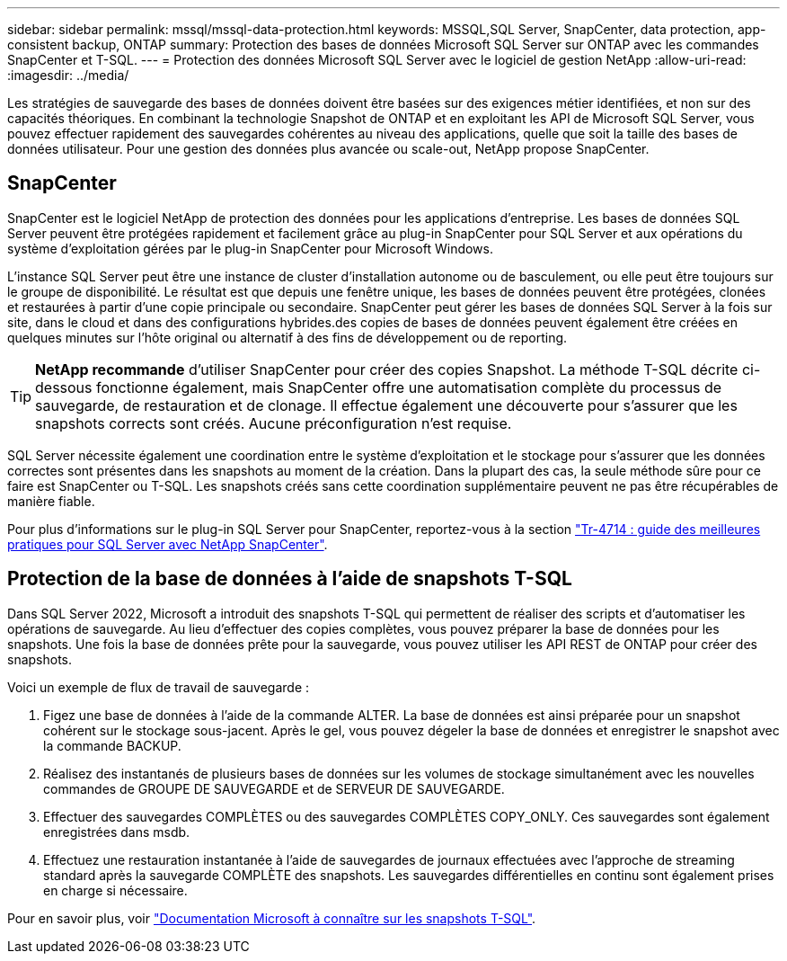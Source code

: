 ---
sidebar: sidebar 
permalink: mssql/mssql-data-protection.html 
keywords: MSSQL,SQL Server, SnapCenter, data protection, app-consistent backup, ONTAP 
summary: Protection des bases de données Microsoft SQL Server sur ONTAP avec les commandes SnapCenter et T-SQL. 
---
= Protection des données Microsoft SQL Server avec le logiciel de gestion NetApp
:allow-uri-read: 
:imagesdir: ../media/


[role="lead"]
Les stratégies de sauvegarde des bases de données doivent être basées sur des exigences métier identifiées, et non sur des capacités théoriques. En combinant la technologie Snapshot de ONTAP et en exploitant les API de Microsoft SQL Server, vous pouvez effectuer rapidement des sauvegardes cohérentes au niveau des applications, quelle que soit la taille des bases de données utilisateur. Pour une gestion des données plus avancée ou scale-out, NetApp propose SnapCenter.



== SnapCenter

SnapCenter est le logiciel NetApp de protection des données pour les applications d'entreprise. Les bases de données SQL Server peuvent être protégées rapidement et facilement grâce au plug-in SnapCenter pour SQL Server et aux opérations du système d'exploitation gérées par le plug-in SnapCenter pour Microsoft Windows.

L'instance SQL Server peut être une instance de cluster d'installation autonome ou de basculement, ou elle peut être toujours sur le groupe de disponibilité. Le résultat est que depuis une fenêtre unique, les bases de données peuvent être protégées, clonées et restaurées à partir d'une copie principale ou secondaire. SnapCenter peut gérer les bases de données SQL Server à la fois sur site, dans le cloud et dans des configurations hybrides.des copies de bases de données peuvent également être créées en quelques minutes sur l'hôte original ou alternatif à des fins de développement ou de reporting.


TIP: *NetApp recommande* d'utiliser SnapCenter pour créer des copies Snapshot. La méthode T-SQL décrite ci-dessous fonctionne également, mais SnapCenter offre une automatisation complète du processus de sauvegarde, de restauration et de clonage. Il effectue également une découverte pour s'assurer que les snapshots corrects sont créés. Aucune préconfiguration n'est requise.

SQL Server nécessite également une coordination entre le système d'exploitation et le stockage pour s'assurer que les données correctes sont présentes dans les snapshots au moment de la création. Dans la plupart des cas, la seule méthode sûre pour ce faire est SnapCenter ou T-SQL. Les snapshots créés sans cette coordination supplémentaire peuvent ne pas être récupérables de manière fiable.

Pour plus d'informations sur le plug-in SQL Server pour SnapCenter, reportez-vous à la section link:https://www.netapp.com/pdf.html?item=/media/12400-tr4714.pdf["Tr-4714 : guide des meilleures pratiques pour SQL Server avec NetApp SnapCenter"^].



== Protection de la base de données à l'aide de snapshots T-SQL

Dans SQL Server 2022, Microsoft a introduit des snapshots T-SQL qui permettent de réaliser des scripts et d'automatiser les opérations de sauvegarde. Au lieu d'effectuer des copies complètes, vous pouvez préparer la base de données pour les snapshots. Une fois la base de données prête pour la sauvegarde, vous pouvez utiliser les API REST de ONTAP pour créer des snapshots.

Voici un exemple de flux de travail de sauvegarde :

. Figez une base de données à l'aide de la commande ALTER. La base de données est ainsi préparée pour un snapshot cohérent sur le stockage sous-jacent. Après le gel, vous pouvez dégeler la base de données et enregistrer le snapshot avec la commande BACKUP.
. Réalisez des instantanés de plusieurs bases de données sur les volumes de stockage simultanément avec les nouvelles commandes de GROUPE DE SAUVEGARDE et de SERVEUR DE SAUVEGARDE.
. Effectuer des sauvegardes COMPLÈTES ou des sauvegardes COMPLÈTES COPY_ONLY. Ces sauvegardes sont également enregistrées dans msdb.
. Effectuez une restauration instantanée à l'aide de sauvegardes de journaux effectuées avec l'approche de streaming standard après la sauvegarde COMPLÈTE des snapshots. Les sauvegardes différentielles en continu sont également prises en charge si nécessaire.


Pour en savoir plus, voir link:https://learn.microsoft.com/en-us/sql/relational-databases/databases/create-a-database-snapshot-transact-sql?view=sql-server-ver16["Documentation Microsoft à connaître sur les snapshots T-SQL"^].

